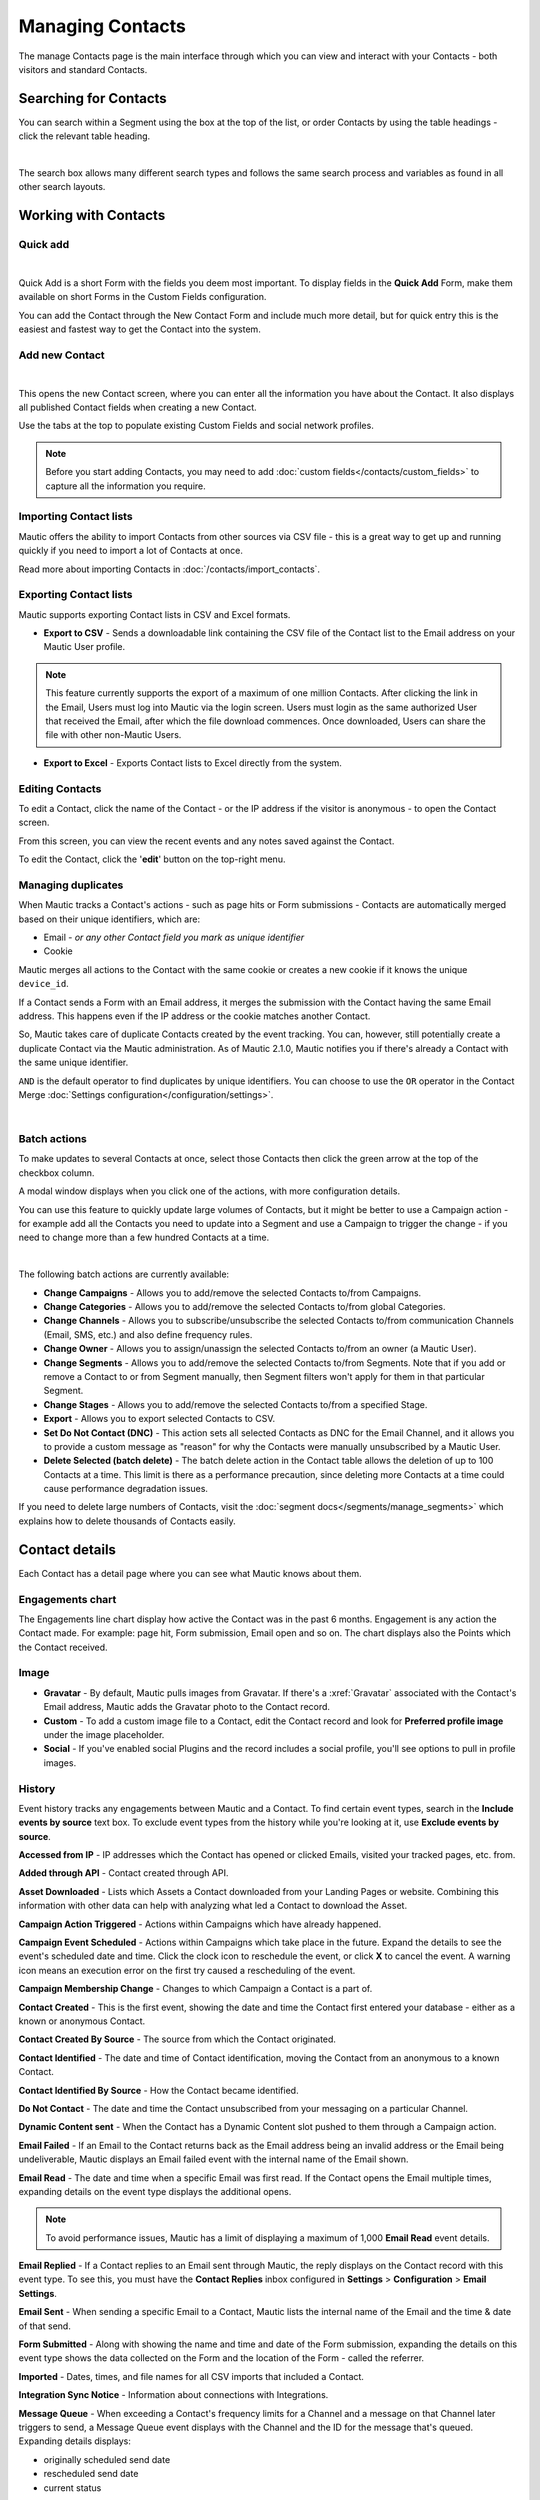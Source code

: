 .. vale off

Managing Contacts
#################

.. vale on

The manage Contacts page is the main interface through which you can view and interact with your Contacts - both visitors and standard Contacts.

.. vale off

Searching for Contacts
**********************

.. vale on

You can search within a Segment using the box at the top of the list, or order Contacts by using the table headings - click the relevant table heading.

.. image:: images/contacts-search.jpeg
    :align: center
    :alt: Screenshot of Contact Search

|

The search box allows many different search types and follows the same search process and variables as found in all other search layouts.

.. vale off

Working with Contacts
*********************

.. vale on

Quick add
=========

.. image:: images/contact-quick-add.png
    :align: center
    :alt: Screenshot of Contact Quick Add

|

Quick Add is a short Form with the fields you deem most important. To display fields in the **Quick Add** Form, make them available on short Forms in the Custom Fields configuration.

You can add the Contact through the New Contact Form and include much more detail, but for quick entry this is the easiest and fastest way to get the Contact into the system.

.. vale off

Add new Contact
===============

.. vale on

.. image:: images/contact-manual-add.png
    :align: center
    :alt: Screenshot of Contact Manual Add

|

This opens the new Contact screen, where you can enter all the information you have about the Contact. It also displays all published Contact fields when creating a new Contact. 

Use the tabs at the top to populate existing Custom Fields and social network profiles. 

.. note:: 

    Before you start adding Contacts, you may need to add :doc:`custom fields</contacts/custom_fields>` to capture all the information you require.

.. vale off

Importing Contact lists
=======================

.. vale on

Mautic offers the ability to import Contacts from other sources via CSV file - this is a great way to get up and running quickly if you need to import a lot of Contacts at once.

Read more about importing Contacts in :doc:`/contacts/import_contacts`.

.. vale off

Exporting Contact lists
=======================

.. vale on

Mautic supports exporting Contact lists in CSV and Excel formats.

* **Export to CSV** - Sends a downloadable link containing the CSV file of the Contact list to the Email address on your Mautic User profile.

.. note:: 

    This feature currently supports the export of a maximum of one million Contacts. After clicking the link in the Email, Users must log into Mautic via the login screen. Users must login as the same authorized User that received the Email, after which the file download commences. Once downloaded, Users can share the file with other non-Mautic Users.

* **Export to Excel** - Exports Contact lists to Excel directly from the system.

.. vale off

Editing Contacts
================

.. vale on

To edit a Contact, click the name of the Contact - or the IP address if the visitor is anonymous - to open the Contact screen.

From this screen, you can view the recent events and any notes saved against the Contact.

To edit the Contact, click the '**edit**' button on the top-right menu.

Managing duplicates
===================

When Mautic tracks a Contact's actions - such as page hits or Form submissions - Contacts are automatically merged based on their unique identifiers, which are:

* Email - *or any other Contact field you mark as unique identifier*

* Cookie

Mautic merges all actions to the Contact with the same cookie or creates a new cookie if it knows the unique ``device_id``.

If a Contact sends a Form with an Email address, it merges the submission with the Contact having the same Email address. This happens even if the IP address or the cookie matches another Contact.

So, Mautic takes care of duplicate Contacts created by the event tracking. You can, however, still potentially create a duplicate Contact via the Mautic administration. As of Mautic 2.1.0, Mautic notifies you if there's already a Contact with the same unique identifier.

``AND`` is the default operator to find duplicates by unique identifiers. You can choose to use the ``OR`` operator in the Contact Merge :doc:`Settings configuration</configuration/settings>`.

.. image:: images/contact-duplicates-operator-configuration.png
    :align: center
    :alt: Screenshot of Contact duplicates

|

Batch actions
=============

To make updates to several Contacts at once, select those Contacts then click the green arrow at the top of the checkbox column. 

A modal window displays when you click one of the actions, with more configuration details. 



You can use this feature to quickly update large volumes of Contacts, but it might be better to use a Campaign action - for example add all the Contacts you need to update into a Segment and use a Campaign to trigger the change - if you need to change more than a few hundred Contacts at a time.

.. image:: images/batch-actions.png
    :width: 200
    :align: center
    :alt: Screenshot of Contact Batch actions

|

The following batch actions are currently available:

* **Change Campaigns** - Allows you to add/remove the selected Contacts to/from Campaigns.

* **Change Categories** - Allows you to add/remove the selected Contacts to/from global Categories.

* **Change Channels** - Allows you to subscribe/unsubscribe the selected Contacts to/from communication Channels (Email, SMS, etc.) and also define frequency rules.

* **Change Owner** - Allows you to assign/unassign the selected Contacts to/from an owner (a Mautic User).

* **Change Segments** - Allows you to add/remove the selected Contacts to/from Segments. Note that if you add or remove a Contact to or from Segment manually, then Segment filters won't apply for them in that particular Segment.

* **Change Stages** - Allows you to add/remove the selected Contacts to/from a specified Stage.

* **Export** - Allows you to export selected Contacts to CSV.

* **Set Do Not Contact (DNC)** - This action sets all selected Contacts as DNC for the Email Channel, and it allows you to provide a custom message as "reason" for why the Contacts were manually unsubscribed by a Mautic User.

* **Delete Selected (batch delete)** - The batch delete action in the Contact table allows the deletion of up to 100 Contacts at a time. This limit is there as a performance precaution, since deleting more Contacts at a time could cause performance degradation issues.

If you need to delete large numbers of Contacts, visit the :doc:`segment docs</segments/manage_segments>` which explains how to delete thousands of Contacts easily.

Contact details
***************

Each Contact has a detail page where you can see what Mautic knows about them.

Engagements chart
=================

The Engagements line chart display how active the Contact was in the past 6 months. Engagement is any action the Contact made. For example: page hit, Form submission, Email open and so on. The chart displays also the Points which the Contact received.

Image
=====

* **Gravatar** - By default, Mautic pulls images from Gravatar. If there's a :xref:`Gravatar` associated with the Contact's Email address, Mautic adds the Gravatar photo to the Contact record.

* **Custom** - To add a custom image file to a Contact, edit the Contact record and look for **Preferred profile image** under the image placeholder.

* **Social** - If you've enabled social Plugins and the record includes a social profile, you'll see options to pull in profile images.

History
=======

Event history tracks any engagements between Mautic and a Contact. To find certain event types, search in the **Include events by source** text box. To exclude event types from the history while you're looking at it, use **Exclude events by source**.

**Accessed from IP** - IP addresses which the Contact has opened or clicked Emails, visited your tracked pages, etc. from.

**Added through API** - Contact created through API.

**Asset Downloaded** - Lists which Assets a Contact downloaded from your Landing Pages or website. Combining this information with other data can help with analyzing what led a Contact to download the Asset.

**Campaign Action Triggered** - Actions within Campaigns which have already happened.

**Campaign Event Scheduled** - Actions within Campaigns which take place in the future. Expand the details to see the event's scheduled date and time. Click the clock icon to reschedule the event, or click **X** to cancel the event. A warning icon means an execution error on the first try caused a rescheduling of the event.

**Campaign Membership Change** - Changes to which Campaign a Contact is a part of.

**Contact Created** - This is the first event, showing the date and time the Contact first entered your database - either as a known or anonymous Contact.

**Contact Created By Source** - The source from which the Contact originated.

**Contact Identified** - The date and time of Contact identification, moving the Contact from an anonymous to a known Contact.

**Contact Identified By Source** - How the Contact became identified.

**Do Not Contact** - The date and time the Contact unsubscribed from your messaging on a particular Channel.

**Dynamic Content sent** - When the Contact has a Dynamic Content slot pushed to them through a Campaign action.

**Email Failed** - If an Email to the Contact returns back as the Email address being an invalid address or the Email being undeliverable, Mautic displays an Email failed event with the internal name of the Email shown.

**Email Read** - The date and time when a specific Email was first read. If the Contact opens the Email multiple times, expanding details on the event type displays the additional opens.

.. note:: 

    To avoid performance issues, Mautic has a limit of displaying a maximum of 1,000 **Email Read** event details.

**Email Replied** - If a Contact replies to an Email sent through Mautic, the reply displays on the Contact record with this event type. To see this, you must have the **Contact Replies** inbox configured in **Settings** > **Configuration** > **Email Settings**.

**Email Sent** - When sending a specific Email to a Contact, Mautic lists the internal name of the Email and the time & date of that send.

**Form Submitted** - Along with showing the name and time and date of the Form submission, expanding the details on this event type shows the data collected on the Form and the location of the Form - called the referrer.

**Imported** - Dates, times, and file names for all CSV imports that included a Contact.

**Integration Sync Notice** - Information about connections with Integrations.

**Message Queue** - When exceeding a Contact's frequency limits for a Channel and a message on that Channel later triggers to send, a Message Queue event displays with the Channel and the ID for the message that's queued. Expanding details displays:

* originally scheduled send date
* rescheduled send date
* current status

If the message is ``Pending``, clicking the X button cancels it.

**Page Hit** - Time and date of page visits, and the URL if it's a tracked page on your site or the internal name of a Mautic Landing Page. You may view more information, if tracked, by expanding the details of this event type.

**Point Gained** The ID number of either:

* The global point action (in the **Points** section of Mautic)

* The Campaign where the point action exists, along with the name of the global point action or the Campaign, the number of Points added or subtracted, and the time & date of the point change

**Segment Membership Change** - When adding or removing Contacts from Segments by any method, those changes display in the event history.

**Stage Changed** - If you are using **Stages** in Mautic, changes to those Stages displays in the event history

**Text Message Received** - This event type is for SMS replies, if you are using SMS and have SMS reply tracking configured. Outbound SMS display as ``Campaign Event Scheduled`` or ``Campaign Action Triggered``.

**UTM Tags Recorded** - If you're using UTM tags and record them from a Form submission, Landing Page hit, etc., Mautic displays them here. Expanding the details displays the recorded tags.

**Video View Event** - Details in this event type include the length of time a prospect watched the video, the percentage of the video watched, the page where the video displays - known as Referrer - and the URL of the video file.

Some Plugins contain specific events. The events display and are searchable after installing and configuring the Plugin.

Notes
=====

It's possible to use Mautic as a basic Customer Relationship Management system (CRM). You or your teammates can write notes for a specific Contact. It's possible to mark a note with a specific purpose; General, Email, Call, Meeting. It's also possible to define a date of a meeting or a call.

Social
======

If a Contact record includes social profiles, you can see them in the **Social** tab. You must have the respective profiles set up in **Settings** > **Plugins**.

Integrations
============

If the Contact exists in other tools has connections through Plugin or API Integrations, you'll see those here. This helps identify where a Contact came from, or what other internal systems the Contact exists in.

Map
===

If Mautic knows the coordinates of the Contact from a geolocation IP lookup service, it displays a fourth tab with a map so you can easily see the Contact's location. If Mautic knows more locations for this Contact as they travel, you'll see all the locations there. If Mautic doesn't know any location, the tab won't show up.

.. vale off

Change Contact Segments
=======================

.. vale on

.. image:: images/change-segments.jpeg
    :align: center
    :alt: Screenshot of change Segment

|

1. Click the **drop down box arrow** in the top right hand corner of the Contact detail. 

2. Select **Segments**. A modal box shows up where you'll see all the Segments. The green switch means that the Contact belongs to the Segment, the orange switch means the opposite. 

3. Click the **switch** to add/remove the Contact to/from the Segment.

.. vale off

Change Contact Campaigns
========================

.. vale on

1. Click the **drop down box arrow** in the top right hand corner of the Contact detail. 

2. Select **Campaigns**. A modal box shows up where you'll see all the Campaigns. The green switch means that the Contact belongs to the Campaign, the orange switch means the opposite. 

3. Click the **switch** to add/remove the Contact to/from the Campaign.

.. vale off

Merge two Contacts
==================

.. vale on

If you have 2 Contacts in the Mautic database who are physically one person, you can merge them with the Merge feature. 

1. Click the drop down box arrow in the top right hand corner of the Contact detail, 

2. Select the Merge item, a modal box shows up. 

3. Search for the Contact you want to merge into the current Contact. The select box updates as you search. 

4. Select the right Contact and hit the **Merge** button.

.. vale off 

Send Email to Contact
=====================

.. vale on

This option enables Users to send an individual Email, either manually created with the builder or from a template Email. The **From Name** and **From Email Address** default to the User sending the individual message.

Contact tracking
****************

The act of monitoring the traffic and activity of Contacts can sometimes be somewhat technical and frustrating to understand. Mautic makes this monitoring simple and easy to configure.

Website monitoring
==================

It's possible to use Mautic to monitor all traffic on a website by loading a JavaScript file - recommended - or by adding a tracking pixel to resources. It's important to note that traffic isn't monitored from logged-in Mautic Users. To verify that the JavaScript/pixel is working, use an incognito or private browsing window or log out of Mautic prior to testing.

Note that by default, Mautic won't track traffic originating from the same :xref:`private network` as itself, but you can configure Mautic to track this internal traffic by setting the ``track_private_ip_ranges`` configuration option to ``true`` in ``app/config/local.php`` then and then :xref:`clearing the symfony cache`.

.. vale off

Tracking script (``JavaScript``)
--------------------------------

.. vale on

Since Mautic 1.4 the JavaScript tracking method is the primary way of website tracking. To implement it: 

1. Go to Mautic > *Settings* by clicking the cogwheel at the top right > *Configuration* > *Tracking Settings* to find the JS tracking code build for the Mautic instance

2. Insert the code before the ending ``<body/>`` tag of the website you want to track

Or, copy the code below and change the URL to your Mautic instance.

Mautic sets cookies with a lifetime of 1 year, with returning visitors identified exclusively by the cookie. If no cookie exists yet, Mautic creates a new Contact and sets the cookie.

Make sure you enter your website URL correctly as outlined in the :doc:`CORS settings</configuration/settings>`.

Note that if a browser doesn't accept cookies, this may result in each hit creating a new visitor.

.. code-block:: javascript

    <script>
        (function(w,d,t,u,n,a,m){w['MauticTrackingObject']=n;
            w[n]=w[n]||function(){(w[n].q=w[n].q||[]).push(arguments)},a=d.createElement(t),
            m=d.getElementsByTagName(t)[0];a.async=1;a.src=u;m.parentNode.insertBefore(a,m)
        })(window,document,'script','http(s)://example.com/mtc.js','mt');

        mt('send', 'pageview');
    </script>

*Don't forget to change the scheme (http(s)) either to http or https depending what scheme you use for your Mautic. Also, change [example.com] to the domain where your Mautic runs.*

The advantage of JavaScript tracking is that the tracking request - which can take quite long time to load - loads asynchronously, so it doesn't slow down the tracked website. JavaScript also allows you to track more information automatically:

* **Page Title** is the text written between ``</title>`` tags

* **Page Language** is the language defined in the browser.

* **Page Referrer** is the URL which the Contact came from to the current website.

* **Page URL** the URL of the current website.

mt() events
~~~~~~~~~~~

mt() supports two callbacks, ``onload`` and ``onerror`` accepted as the fourth argument. The ``onload`` method fires at loading of the pixel. If the pixel fails for whatever reason, it triggers ``onerror``.

.. code:: shell

     mt('send', 'pageview', {}, {
        onload: function() {
            redirect();
        },
        onerror: function() {
            redirect();
        }
    });

Local Contact cookie (first party cookie)
~~~~~~~~~~~~~~~~~~~~~~~~~~~~~~~~~~~~~~~~~
.. _local-contact-cookies:

If you've configured CORS to allow access from the domain where you've embedded the mtc.js, Mautic places a cookie on the same domain with the name of ``mtc_id``. This cookie has the value of the ID for the currently tracked Contact but isn't used to track the Contact. This enables the server side software to access the Contact ID, and thus providing the ability to integrate with Mautic's REST API as well.

Valid Domains for CORS must include the full domain name as well as the protocol. For example, ``http://example.com``, if you serve up secure and non-secure pages you should include both ``https://example.com`` as well ``http://example.com``. All subdomains will need to be listed as well for example, ``http://example.com`` and ``http://www.example.com`` , if your server allows this. If you would like to allow all subdomains, an asterisk can be used as a wildcard for example, ``http://*.example.com``.

Tracking of custom parameters
~~~~~~~~~~~~~~~~~~~~~~~~~~~~~~~~

You can attach custom parameters or overwrite the automatically generated parameters to the ``pageview`` action as you could to the tracking pixel query. To do that, update the last row of the preceding JS code like this:

``mt('send', 'pageview', {email: 'my@email.com', firstname: 'John'});``

This code sends all the automatic data to Mautic and adds also ``email`` and ``firstname``. Your system must generate the values of those fields.

The tracking code also supports Company fields. Mautic can assign a Company to your tracked Contact based on Company name. Then you have to add the ``**company**`` or ``**companyname**`` parameter to the tracking code, along with other Companies fields such as ``companyemail``, ``companyaddress1``, ``companyaddress2``, ``companyphone``, ``companycity``, ``companystate``, ``companyzipcode``, ``companycountry``, ``companywebsite``, ``companynumber_of_employees``, ``companyfax``, ``companyannual_revenue``, ``companyindustry``, ``companyindustry``, ``companydescription``.

You can also use Contact tags and UTM codes.

``mt('send', 'pageview', {email: 'my@example.com', firstname: 'John', company: 'Mautic', companyemail: 'mautic@example.com', companydescription: 'description of company', companywebsite: 'https://example.com', tags: 'addThisTag,-removeThisTag', utm_campaign: 'Some Campaign'});``

.. vale off

Load Event
~~~~~~~~~~

.. vale on

To have JS call a function on loading of a request, define an ﻿``onload`` function in the options. This is possible due to the asynchronous loading of the JS tracking request. Here's how you do it:

``mt('send', 'pageview', {email: 'my@example.com', firstname: 'John'}, {onload: function() { alert("Tracking request is loaded"); }});``

Tracking pixel
==============

It's recommended to use the tracking script with CORS properly configured instead of the tracking pixel. If that's not possible for whatever reason, use the tracking pixel. The tracking pixel uses third party cookies for tracking.

``https://example.com/mtracking.gif``

Tracking pixel query
--------------------

To get the most out of the tracking pixel, it's recommended that you pass information of the web request through the image URL.

Page information
~~~~~~~~~~~~~~~~

Mautic currently supports ``page_url``, ``referrer``, ``language``, and ``page_title`` - note the deprecation of ``url`` and ``title`` due to conflicts with Contact fields.

UTM code
~~~~~~~~

Currently, Mautic uses ``utm_medium``, ``utm_source``, ``utm_campaign``, ``utm_content``, and ``utm_term`` to generate the content in a new timeline entry.

``utm_campaign`` is the timeline entry's title.

``utm_medium`` displays using the following Font Awesome classes:

All the UTM tags are available in the time entry, just by toggling the entry details button.

Please note that Mautic records UTM tags only on a Form submission that contains the action "Record UTM Tags".

.. list-table:: 
   :widths: 100 100
   :header-rows: 1

   * - Values
     - Class
   * - social, ``socialmedia``
     - ``fa-share-alt`` if utm_source isn't available, otherwise Mautic uses ``utm_source`` as the class. For example, if ``utm_source`` is Twitter, the entry uses ``fa-twitter``.
   * - ``email``, ``newsletter``
     - ``fa-envelope-o``
   * - ``banner``, ``ad``
     - ``fa-bullseye``
   * - ``cpc``
     - ``fa-money``
   * - ``location``
     - ``fa-map-marker``
   * - ``device``
     - ``fa-tablet`` if ``utm_source`` isn't available otherwise Mautic uses ``utm_source`` as the class. For example, if ``utm_source`` is ``Mobile``, Mautic uses ``fa-mobile``.
  
All the UTM tags are available in the time entry, just by toggling the entry details button.

Please note that Mautic records UTM tags only on a Form submission that contains the action "Record UTM Tags".

Contact fields
~~~~~~~~~~~~~~

You can also pass information specific to your Contact by setting Mautic Contact ``field(s)`` to be publicly editable. Note that values appended to the tracking pixel should be ``url`` encoded - %20 for spaces, %40 for @, etc.

Tags
~~~~

You can change the Contact's Tags by using the ``tags`` query parameter. You can separate multiple Tags by comma. To remove a Tag, prefix it with a dash (minus sign).

For example, ``mtracking.gif?tags=ProductA``,-ProductB would add the ProductA Tag to the Contact and remove ProductB.

Embedding the pixel
-------------------

If you're using a Content Management System, the easiest way is to let one of the available Plugins do this for you - see below. Note that the Plugins may not support all Contact fields, UTM codes or Contact tags.

Here are a couple code snippets that may help as well:

HTML
~~~~

.. code-block:: shell

    <img src="https://example.com/mtracking.gif?page_url=http%3a%2f%2fexample.com%2fyour-product-page&page_title=Some%20Cool%20Product&email=user%40theirdomain.com&tags=ProductA,-ProductB" style="display: none;"  alt="mautic is open source marketing automation" />

PHP
~~~

.. code-block:: php

    $d = urlencode(base64_encode(serialize(array(
    'page_url'   => 'https://' . $_SERVER[HTTP_HOST] . $_SERVER['REQUEST_URI'],
    'page_title' => $pageTitle,    // Use your website's means of retrieving the title or manually insert it
    'email' => $loggedInUsersEmail // Use your website's means of user management to retrieve the email
    ))));

    echo '<img src="https://example.com/mtracking.gif?d=' . $d . '" style="display: none;" />';

JavaScript
~~~~~~~~~~

.. code-block:: javascript

    <script>
        var mauticUrl = 'https://example.com';
        var src = mauticUrl + '/mtracking.gif?page_url=' + encodeURIComponent(window.location.href) + '&page_title=' + encodeURIComponent(document.title);
        var img = document.createElement('img');
        img.style.width  = '1px';
        img.style.height  = '1px';
        img.style.display = 'none';
        img.src = src;
        var body = document.getElementsByTagName('body')[0];
        body.appendChild(img);
    </script>

.. vale off

Available Plugins
~~~~~~~~~~~~~~~~~

.. vale on

Mautic makes this even easier by providing key Integrations to many existing Content Management Systems. You can download and use any of the following Plugins to automatically add that tracking pixel to your website.

.. vale off

* Joomla! 
* Drupal
* WordPress
* TYPO3
* Concrete5
* Grav

.. vale on

These are just a few of the Integrations already created by the Mautic community. It's expected that the list grows as developers submit their own Integrations.

.. note:: 

    It's important to note that you aren't limited by these Plugins and you can place the tracking pixel directly on any HTML page for website tracking.

Identify visitors by tracking URL
---------------------------------

There's a configuration section for identifying visitors by tracking URL although this isn't recommended for use as it's open to abuse with spoof tracking. If enabled, Mautic identifies returning visitors by tracking URLs from Channels - especially from Emails - when no cookie exists yet.

.. note:: 

    For this to work you must mark the Email Contact field as a unique identifier and it must be publicly editable in your Mautic configuration.

How are Contacts tracked with the tracking script?
==================================================

When using the tracking script, Mautic tracks Contacts with third party cookies on the Mautic instance's domain and/or the browser's local storage.

Although the script writes first party cookies to the tracked domain which expires with the session, they're **not** used for tracking. See :ref:`Local Contact cookie (first party cookie)<local-contact-cookies>`.

When a Contact visits the website for the first time, the tracking script makes a call to Mautic. Mautic looks for the ``mautic_device_id`` cookie on its domain. If Mautic finds the cookie and identifies the ``device_id`` in its database, it associates the request with the Contact tied to that specific device.

Mautic returns the Contact ID, the device ID, and a legacy session ID which is the same as the device ID. Mautic stores these values in the browser's local storage - if applicable - and it's written to the site's domain as a first party cookie - not used for tracking.```

The next time the tracking script sends a request to Mautic, it uses the device ID from the browser's local storage to identify the tracked Contact. If Mautic can't find it, it uses the cookies stored on it's own domain, using third party cookies to identify the Contact.

Mobile monitoring
=================

The essence of monitoring what happens in an App is similar to monitoring what happens on a website. Mautic contains the building blocks needed for native - or pseudo-native - and HTML5-wrapper based Apps, regardless of platform.

In short, use named screen views - for example, ``main_screen`` - in your App as your page_url field in the tracker, and the Contact's Email as the unique identifier, see next section for detailed instructions.

Steps in Mautic
---------------

1. Make the Email field publicly editable, this means that a call to the tracking GIF with the variable ``email`` gets properly recognized by Mautic.

2. Set up a Form, as the access point of your Campaign - for example, a new Contact Email. Make this Form as simple as you can, as you POST to it from your App. The typical Form URL you POST to is ``https://example.com/form/submit?formId=<form_id>``

You can get the ID from the Mautic URL as you view / edit the Form in the Mautic interface or in the Forms tables, last column. You can find the Form Fields by looking at the HTML of the 'Manual Copy' of the HTML in the Forms editing page.

3. Define in your Campaigns the screens you want to use as triggers - for example, ``cart_screen`` etc. Mautic isn't looking for a real URL in the Form ``https://`` for ``page_url``, any typical string would do. Like this: ``https://example.com/mtracking.gif?page_url=cart_screen&email=myemail@example.com``

.. vale off

In your App
-----------

.. vale on

A best-in-class approach is to have a class (say 'Mautic') that handles all your tracking needs. For example, this sample method call would POST to the Form with ID 3 - see previous section.

 .. note:: 
  
  For conciseness and ubiquity, these samples are in JavaScript / ECMAScript-type language, use similar call in your mobile App language of choice.

``mautic.addContact("myemail@example.com",3)``

And then, to track individual Contact activity in the App, this sample call would make an ``HTTP`` request to the tracker:

``mautic.track("cart_screen", "myemail@example.com")``

Which is nothing more than an ``HTTP`` request to this GET-formatted URL - as also shown in previous section:

``https://example.com/mtracking.gif?page_url=cart_screen&email=myemail@example.com``


.. important:: 

    Make sure in your App, that the ``HTTP`` request is using a cookie - if possible, re-use the cookie from the ``mautic.addcontact`` POST request prior - **and** that you reuse this cookie from one request to the next. This is how Mautic - and other tracking software - knows that it's really the same Contact. If you can't do this, you may run into the - unlikely but possible - case where you have multiple Contacts from the same IP address and Mautic merges them all into a single Contact, as it can't tell who is who without a cookie.

.. vale off

Google Analytics and Facebook Pixel tracking support
====================================================

.. vale on

Mautic supports Contact tracking using Google Analytics and the Facebook pixel. Go to Mautic **Configuration** > **Tracking Settings** and set up:

* **Google Analytics ID**
* **Facebook Pixel ID**

Tracking codes support also Google Analytics USERID and Facebook Pixel Advanced Matching.

.. vale off

Campaign action Send tracking event
-----------------------------------

.. vale on

There is a Campaign action which allows you to send a custom event to Google Analytics or Facebook Pixel - it depends on there being a 'Visits a Page' decision immediately before it in the Campaign workflow.

.. vale off

How to test Google Analytics tracking code and campaign action
~~~~~~~~~~~~~~~~~~~~~~~~~~~~~~~~~~~~~~~~~~~~~~~~~~~~~~~~~~~~~~

.. vale on

* Install **Tag Assistant** and enable recording on your website
* Create Campaign with the 'Visits a Page' decision and 'Send tracking event' action
* Test it and verify in the Tag Assistant debug window that you see one ``Pageview`` request and one event

.. image:: images/google-analytics-tag-assistent.png
    :align: center
    :alt: Screenshot of Google Analytics

|

How to test Facebook Pixel tracking code and campaign action
------------------------------------------------------------

* Install the Facebook Pixel Helper
* Create Campaign with a 'Visits a Page' decision and a 'Send tracking event' action
* Test it and verify in the Facebook Pixel Helper debug window that you see one ``Pageview`` and one custom event action

.. image:: images/facebook-pixel-helper.png
    :align: center
    :alt: Screenshot of Facebook pixel

|

You can use events for Remarketing with Analytics and Facebook Ads.

.. vale off

Other Online Monitoring
=======================

.. vale on

There are several other ways to monitor Contact activity and attach Points to those activities. Website monitoring is only one way to track Contacts. Other Contact monitoring activities can consist of forum posts, chat room messages, mailing list discussion posts, GitHub/Bitbucket messages, code submissions, social media posts, and a myriad of other options.

Troubleshooting
===============

If the tracking doesn't work, take a look at the :ref:`troubleshooting<troubleshooting>` section.

Cookies used by Mautic
======================

This is a list of cookies potentially used by Mautic when tracking Contacts. Note that if using the tracking script, Mautic uses the browser's local storage to store a device ID used to track the Contact.

Third party cookies
-------------------

.. list-table:: Campaign Actions in Mautic
    :header-rows: 1
    :widths: 20 25 30 25

   * - Name
     - Expiration
     - Used by Mautic for tracking?
     - Description
   * - mautic_device_id	
     - 1 year	
     - Yes	
     - Used by Mautic to track the Contact for either the tracking pixel or if the same key isn't found in the browser's local storage for the monitored site.
   * - ``mtc_id``	
     - session	
     - No	
     - Stores the Mautic ID of the tracked Contact. No longer used - deprecated in Mautic 2.13 - but retained for backwards compatibility.
   * - ``mautic_referer_id``	
     - session	
     - Yes	
     - Stores a reference to the last tracked page for the Contact and used by Mautic to determine when a Contact exists a page they visited.
   * - ``mtc_sid``
     - session	
     - No	
     - Deprecated cookie that's the same as ``mautic_device_id``. It's no longer actively used by Mautic but kept for BC reads.
   * - ``mautic_session_id`` 
     - unknown	
     - No	
     - Deprecated in Mautic 2 - no longer supported - and removed from Mautic 3

First party 
-----------

.. list-table:: Campaign Actions in Mautic
    :header-rows: 1
    :widths: 20 25 30 25

   * - Name
     - Expiration
     - Used by Mautic for tracking?
     - Description
   * - mautic_device_id	
     - session	
     - No	
     - The monitored site may use this, but isn't used by Mautic to actively track the Contact.
   * - ``mtc_id``	
     - session	
     - No	
     - Stores the Mautic ID for the tracked Contact. It's not used for tracking. The monitored site can use this to leverage Mautic's REST API on the backend for the purposes of manipulating the Contact.
   * - ``mtc_sid``
     - session	
     - No	
     - Deprecated cookie that's the same as ``mautic_device_id``. It's no longer used by Mautic but kept for BC reads.